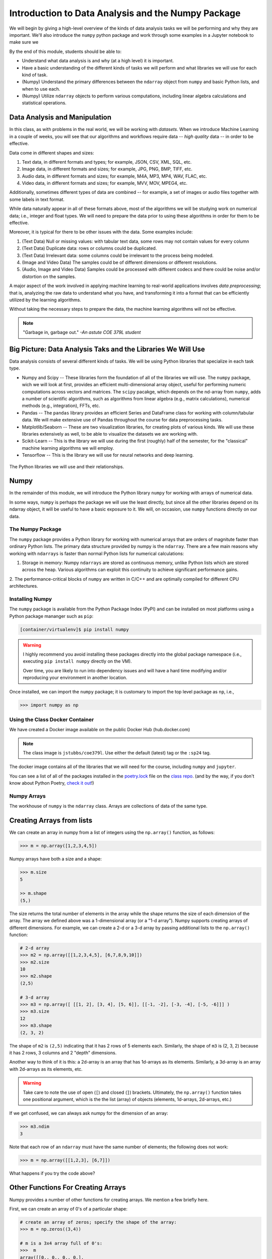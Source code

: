 Introduction to Data Analysis and the Numpy Package 
===================================================

We will begin by giving a high-level overview of the kinds of data analysis 
tasks we will be performing and why they are important. We'll also introduce 
the ``numpy`` python package and work through some examples in a Jupyter notebook 
to make sure we 

By the end of this module, students should be able to: 

* Understand what data analysis is and why (at a high level) it is important. 
* Have a basic understanding of the different kinds of tasks we will perform and what libraries 
  we will use for each kind of task. 
* (Numpy) Understand the primary differences between the ``ndarray`` object from ``numpy`` and basic Python 
  lists, and when to use each.
* (Numpy) Utilize ``ndarray`` objects to perform various computations, including linear algebra calculations 
  and statistical operations. 


Data Analysis and Manipulation
------------------------------

In this class, as with problems in the real world, we will be working with *datasets*. When 
we introduce Machine Learning in a couple of weeks, you will see that our algorithms and 
workflows require data -- *high quality* data -- in order to be effective.

Data come in different shapes and sizes:

1. Text data, in different formats and types; for example, JSON, CSV, XML, SQL, etc. 
2. Image data, in different formats and sizes; for example, JPG, PNG, BMP, TIFF, etc. 
3. Audio data, in different formats and sizes; for example, M4A, MP3, MP4, WAV, FLAC, etc. 
4. Video data, in different formats and sizes; for example, MVV, MOV, MPEG4, etc. 

Additionally, sometimes different types of data are combined -- for example, a set of images 
or audio files together with some labels in text format. 

While data naturally appear in all of these formats above, most of the algorithms we will be 
studying work on numerical data; i.e., integer and float types. We will need to prepare the 
data prior to using these algorithms in order for them to be effective. 

Moreover, it is typical for there to be other issues with the data. Some examples include:

1. (Text Data) Null or missing values: with tabular text data, some rows may not contain values for every column
2. (Text Data) Duplicate data: rows or columns could be duplicated. 
3. (Text Data) Irrelevant data: some columns could be irrelevant to the process being modeled. 
4. (Image and Video Data) The samples could be of different dimensions or different resolutions.
5. (Audio, Image and Video Data) Samples could be processed with different codecs and there could be 
   noise and/or distortion on the samples.

A major aspect of the work involved in applying machine learning to real-world applications involves 
*data preprocessing*; that is, analyzing the raw data to understand what you have, and transforming 
it into a format that can be efficiently utilized by the learning algorithms. 

Without taking the necessary steps to prepare the data, the machine learning algorithms will not 
be effective. 

.. note:: 

    "Garbage in, garbage out." *-An astute COE 379L student*


Big Picture: Data Analysis Taks and the Libraries We Will Use 
--------------------------------------------------------------

Data analysis consists of several different kinds of tasks. We will be using 
Python libraries that specialize in each task type. 

* Numpy and Scipy -- These libraries form the foundation of all of the libraries we will use. The 
  ``numpy`` package, wich we will look at first, provides an efficient multi-dimensional array object, 
  useful for performing numeric computations across vectors and matrices. The ``scipy`` pacakge, which 
  depends on the nd-array from ``numpy``, adds a number of scientific algorithms, such as algorithms
  from linear algebra (e.g., matrix calculations), numerical methods (e.g., integration), FFTs, etc.
* Pandas -- The ``pandas`` library provides an efficient Series and DataFrame class for working with 
  column/tabular data. We will make extensive use of Pandas throughout the course for data preprocessing
  tasks. 
* Matplotlib/Seaborn -- These are two visualization libraries, for creating plots of various kinds. 
  We will use these libraries extensively as well, to be able to visualize the datasets we are working 
  with. 
* Scikit-Learn -- This is the library we will use during the first (roughly) half of the semester, for 
  the "classical" machine learning algorithms we will employ. 
* Tensorflow -- This is the library we will use for neural networks and deep learning. 


.. figure:: ./images/libs.png
    :width: 1000px
    :align: center
    :alt: The Python libraries we will use and their relationships.

    The Python libraries we will use and their relationships.



Numpy
-----

In the remainder of this module, we will introduce the Python library ``numpy`` for working with arrays 
of numerical data.

In some ways, ``numpy`` is perhaps the package we will use the least directly, but since all the 
other libraries depend on its ndarray object, it will be useful to have a basic exposure to it. 
We will, on occasion, use ``numpy`` functions directly on our data.   

The Numpy Package
~~~~~~~~~~~~~~~~~

The ``numpy`` package provides a Python library for working with numerical arrays that are orders 
of magnitute faster than ordinary Python lists. The primary data structure provided by numpy is the 
``ndarray``. There are a few main reasons why working with ``ndarrays`` is faster than normal Python 
lists for numerical calculations:

1. Storage in memory: Numpy ``ndarrays`` are stored as continuous memory, unlike Python lists which are
   stored across the heap. Various algorithms can exploit this continuity to achieve significant 
   performance gains. 
2. The performance-critical blocks of ``numpy`` are written in C/C++ and are optimally compiled for 
different CPU architectures.

Installing Numpy
~~~~~~~~~~~~~~~~
The ``numpy`` package is available from the Python Package Index (PyPI) and can be installed on most
platforms using a Python package mananger such as ``pip``:

.. code-block:: console

  [container/virtualenv]$ pip install numpy

.. warning:: 

  I highly recommend you avoid installing these packages directly into the global package 
  namespace (i.e., executing ``pip install numpy`` directly on the VM).

  Over time, you are likely to run into dependency issues and will have a hard time 
  modifying and/or reproducing your environment in another location. 

Once installed, we can import the ``numpy`` package; it is customary to import the top level package 
as ``np``, i.e., 

.. code-block:: python3
    
    >>> import numpy as np

Using the Class Docker Container
~~~~~~~~~~~~~~~~~~~~~~~~~~~~~~~~

We have created a Docker image available on the public Docker Hub (hub.docker.com)

.. note:: 
 The class image is ``jstubbs/coe379l``. 
 Use either the default (latest) tag or the ``:sp24`` tag. 

The docker image contains all of the libraries that we will need for the course, including 
``numpy`` and ``jupyter``. 

You can see a list of all of the packages installed in the 
`poetry.lock <https://github.com/joestubbs/coe379L-sp24/blob/master/poetry.lock>`_ file on the 
`class repo <https://github.com/joestubbs/coe379L-sp24>`_. 
(and by the way, if you don't know about Python Poetry, `check it out <https://python-poetry.org/>`_!)

Numpy Arrays
~~~~~~~~~~~~
The workhouse of ``numpy`` is the ``ndarray`` class. Arrays are collections of data of the same type.

Creating Arrays from lists
---------------------------
We can create an array in numpy from a list of integers using the ``np.array()`` function, as follows:

.. code-block:: python3 

    >>> m = np.array([1,2,3,4,5])

Numpy arrays have both a size and a shape:

.. code-block:: python3 

    >>> m.size
    5

    >> m.shape
    (5,)

The size returns the total number of elements in the array while the shape returns the size of each 
dimension of the array. The array we defined above was a 1-dimensional array (or a "1-d array"). 
Numpy supports creating arrays of different dimensions. For example, we can create a 2-d or a 3-d 
array by passing additional lists to the ``np.array()`` function:

.. code-block:: python3 

    # 2-d array 
    >>> m2 = np.array([[1,2,3,4,5], [6,7,8,9,10]])
    >>> m2.size
    10
    >>> m2.shape
    (2,5)

    # 3-d array 
    >>> m3 = np.array([ [[1, 2], [3, 4], [5, 6]], [[-1, -2], [-3, -4], [-5, -6]]] )
    >>> m3.size
    12
    >>> m3.shape
    (2, 3, 2)

The shape of ``m2`` is ``(2,5)`` indicating that it has 2 rows of 5 elements each. 
Similarly, the shape of ``m3`` is (2, 3, 2) because it has 2 rows, 
3 columns and 2 "depth" dimensions.

Another way to think of it is this: a 2d-array is an array that has 1d-arrays as its 
elements. Similarly, a 3d-array is an array with 2d-arrays as its elements, etc. 

.. warning:: 

    Take care to note the use of open (``[``) and closed (``]``) brackets. 
    Ultimately, the ``np.array()`` function takes one positional argument, which 
    is the the list (array) of objects (elements, 1d-arrays, 2d-arrays, etc.)

If we get confused, we can always ask numpy for the dimension of an array: 

.. code-block:: python 

    >>> m3.ndim 
    3

Note that each row of an ``ndarray`` must have the same number of elements; the following does not work:

.. code-block:: python 
 
  >>> m = np.array([[1,2,3], [6,7]])

What happens if you try the code above?

Other Functions For Creating Arrays
-----------------------------------

Numpy provides a number of other functions for creating arrays. We mention a few briefly here.

First, we can create an array of 0's of a particular shape:

.. code-block:: python3

    # create an array of zeros; specify the shape of the array:
    >>> m = np.zeros((3,4))

    # m is a 3x4 array full of 0's:
    >>>  m
    array([[0., 0., 0., 0.],
       [0., 0., 0., 0.],
       [0., 0., 0., 0.]])

    # what are the following values?
    >>> m.shape 

    >>> m.size 

    >>> m.ndim 

Similarly, we can create an array of random numbers, though we will need to import the ``random`` 
package from numpy. Here we create an array of random integers over a specific range:

.. code-block:: python3

    >>> from numpy import random 
    # create a 3x4 array of random integers between 0 and 100
    >>> m = random.randint(100, size=(3, 4))
    >>> m
    array([[22, 33, 35, 66],
       [41, 84, 25, 89],
       [23, 99, 94,  3]])

We can also create arrays of floating points. In this case, we pass the size as a set of integers, 
and the values in the array will be between 0 and 1. 

.. code-block:: python3

    # create a 3x4 array of floats between 0 and 1
    >>> random.rand(3, 5)
    array([[0.54639945, 0.50198887, 0.75635589, 0.29956539, 0.02611014],
       [0.08913416, 0.85613525, 0.02844888, 0.84614452, 0.95455804],
       [0.06800074, 0.04932212, 0.02175548, 0.53220075, 0.3348725 ]])

The ``arange()`` function can be used to create numpy arrays
with elements spaced evenly as defined in an interval.
It takes the following parameters:

* start: starting element of array (fefault is 0).
* stop:  end of the interval. 
* step: step size of the internal (default is 1).

.. code-block:: python3

    # create a 1D array between 0 and 10, with a step size of 2
    >>> m = np.arange(start=0, stop=10, step=2)
    >>> m
    array([0, 2, 4, 6, 8])

As you can see the stop is given as 10, so it will not be included in the array.

Indexing and Slicing
~~~~~~~~~~~~~~~~~~~~

Array indexing with ``numpy`` works the same as normal Python lists -- we can index into the array 
using the ``[index]`` notation:

.. code-block:: python3

    >>> m = random.randint(100, size=(3))
    >>> m
    array([78, 37, 41])
    >>> m[0]
    78
    >>> m[2]
    41
    >>> m[3]
    IndexError: index 3 is out of bounds for axis 0 with size 3

Indexing multi-dimensional arrays also works, but now if we provide fewer indexes than the dimension 
of the array, the result is another array. 

For example, 

.. code-block:: python3

    >>> m = random.randint(100, size=(3, 2))
    >>> m
    array([[75, 46],
       [13, 90],
       [34,  2]])
    
    # slice a single value by providing 2 parameters (remember, they are 0-indexed!)
    >>> m[1,1]
    90
    >>> m[2,1]
    2
    >>> m[1,2]
    ?

    # providing fewer than 2 parameters results in a 1-d array:
    >>> m[2]
    array([34,  2])

We can also slice Numpy arrays. Like indexing, slicing works the same as Python lists:

.. code-block:: python3

    >>> m = random.randint(100, size=(3))
    >>> m
    array([78, 37, 41])
    >>> m[1:2]
    array([37])
    >>> m[1:]
    array([37, 41])

With higher-dimensional arrays, one can slice in each dimension, from left to right. 

.. code-block:: python3

    >>> m = random.randint(100, size=(3, 2))
    >>> m
    array([[75, 46],
       [13, 90],
       [34,  2]])
    
    >>> m[0:1, 0:2]
    array([[75, 46]])

    >>> m[1:]
    array([[13, 90],
       [34,  2]])
    
    >>> m[:, 1:]    
    array([[46],
       [90],
       [ 2]])


Array Functions
~~~~~~~~~~~~~~~
Numpy provides a number of functions for computing over the data in an array. We mention just a 
few here; for more details, consult the numpy documentation [1].

.. code-block:: python3 

    >>> m
    array([[75, 46],
       [13, 90],
       [34,  2]])

    # sum all elements in m
    >>> m.sum()
    260

    # average all elements in m 
    >>> m.mean()
    43.333333333333336

    # maximum and minimum elements
    >>> m.max()
    90

    >>> m.min()
    2

**Class Exercise.**

1. Create a numpy array of first 10 odd numbers.
2. What is the output of following python code
   ``np.arange(start = 9, stop = 0, step = -1)``?
   Can you reshape it to a 3X3 matrix? (Hint: use reshape function)
3. What will be the output of following code
   np.arange(20)[10:17] 
4. Given an array ``p = np.arange(20)``, how will you reverse it?
5. Generate two 2X2 numpy arrays with random values up to 10, compute the sum of these 
   two arrays.



References and Additional Resources
~~~~~~~~~~~~~~~~~~~~~~~~~~~~~~~~~~~

1. `Numpy documentation <https://numpy.org/doc/1.26/>`_ -- Numpy v1.26 manual. 